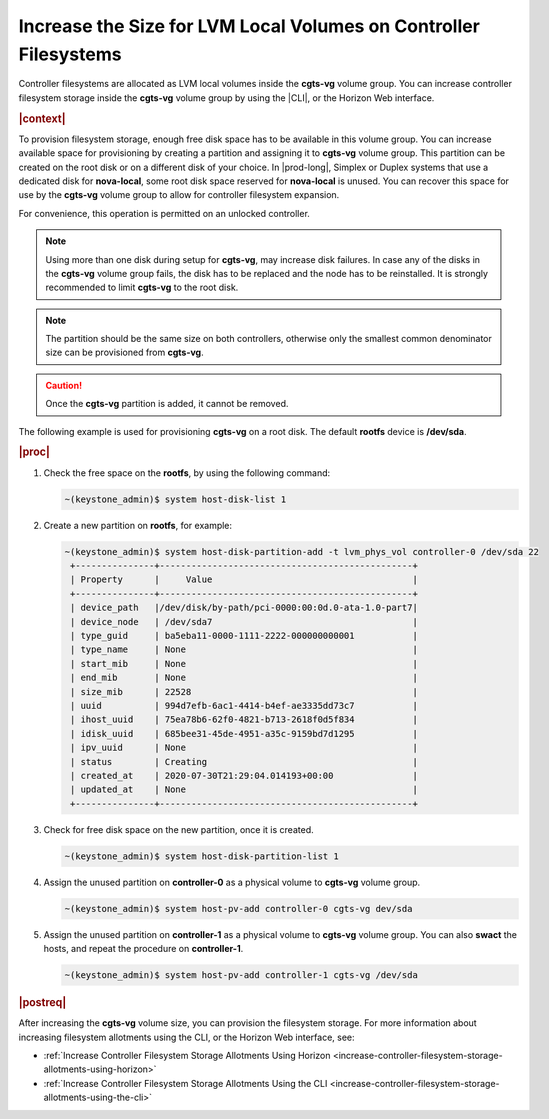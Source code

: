 
.. dvn1552678726609
.. _increase-the-size-for-lvm-local-volumes-on-controller-filesystems:

=================================================================
Increase the Size for LVM Local Volumes on Controller Filesystems
=================================================================

Controller filesystems are allocated as LVM local volumes inside the
**cgts-vg** volume group. You can increase controller filesystem storage
inside the **cgts-vg** volume group by using the |CLI|, or the Horizon Web
interface.

.. rubric:: |context|

To provision filesystem storage, enough free disk space has to be available
in this volume group. You can increase available space for provisioning by
creating a partition and assigning it to **cgts-vg** volume group. This
partition can be created on the root disk or on a different disk of your
choice. In |prod-long|, Simplex or Duplex systems that use a dedicated disk
for **nova-local**, some root disk space reserved for **nova-local** is
unused. You can recover this space for use by the **cgts-vg** volume group
to allow for controller filesystem expansion.

For convenience, this operation is permitted on an unlocked controller.

.. note::
    Using more than one disk during setup for **cgts-vg**, may increase
    disk failures. In case any of the disks in the **cgts-vg** volume group
    fails, the disk has to be replaced and the node has to be reinstalled.
    It is strongly recommended to limit **cgts-vg** to the root disk.

.. note::
    The partition should be the same size on both controllers, otherwise
    only the smallest common denominator size can be provisioned from
    **cgts-vg**.

.. caution::
    Once the **cgts-vg** partition is added, it cannot be removed.

The following example is used for provisioning **cgts-vg** on a root disk.
The default **rootfs** device is **/dev/sda**.

.. rubric:: |proc|

#.  Check the free space on the **rootfs**, by using the following command:

    .. code-block:: none

        ~(keystone_admin)$ system host-disk-list 1

#.  Create a new partition on **rootfs**, for example:

    .. code-block:: none

        ~(keystone_admin)$ system host-disk-partition-add -t lvm_phys_vol controller-0 /dev/sda 22
         +---------------+------------------------------------------------+
         | Property      |     Value                                      |
         +---------------+------------------------------------------------+
         | device_path   |/dev/disk/by-path/pci-0000:00:0d.0-ata-1.0-part7|
         | device_node   | /dev/sda7                                      |
         | type_guid     | ba5eba11-0000-1111-2222-000000000001           |
         | type_name     | None                                           |
         | start_mib     | None                                           |
         | end_mib       | None                                           |
         | size_mib      | 22528                                          |
         | uuid          | 994d7efb-6ac1-4414-b4ef-ae3335dd73c7           |
         | ihost_uuid    | 75ea78b6-62f0-4821-b713-2618f0d5f834           |
         | idisk_uuid    | 685bee31-45de-4951-a35c-9159bd7d1295           |
         | ipv_uuid      | None                                           |
         | status        | Creating                                       |
         | created_at    | 2020-07-30T21:29:04.014193+00:00               |
         | updated_at    | None                                           |
         +---------------+------------------------------------------------+

#.  Check for free disk space on the new partition, once it is created.

    .. code-block:: none

        ~(keystone_admin)$ system host-disk-partition-list 1

#.  Assign the unused partition on **controller-0** as a physical volume to
    **cgts-vg** volume group.

    .. code-block:: none

        ~(keystone_admin)$ system host-pv-add controller-0 cgts-vg dev/sda

#.  Assign the unused partition on **controller-1** as a physical volume to
    **cgts-vg** volume group. You can also **swact** the hosts, and repeat the
    procedure on **controller-1**.

    .. code-block:: none

        ~(keystone_admin)$ system host-pv-add controller-1 cgts-vg /dev/sda


.. rubric:: |postreq|

After increasing the **cgts-vg** volume size, you can provision the
filesystem storage. For more information about increasing filesystem
allotments using the CLI, or the Horizon Web interface, see:

.. _increase-the-size-for-lvm-local-volumes-on-controller-filesystems-ul-mxm-f1c-nmb:

-   :ref:`Increase Controller Filesystem Storage Allotments Using Horizon
    <increase-controller-filesystem-storage-allotments-using-horizon>`

-   :ref:`Increase Controller Filesystem Storage Allotments Using the CLI
    <increase-controller-filesystem-storage-allotments-using-the-cli>`


